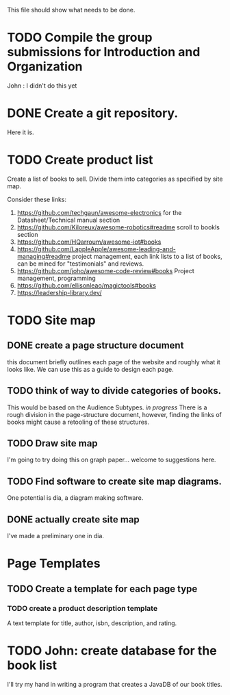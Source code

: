 This file should show what needs to be done.
* TODO Compile the group submissions for Introduction and Organization
John : I didn't do this yet
* DONE Create a git repository.
Here it is.
* TODO Create product list
Create a list of books to sell. Divide them into categories as specified by site map.

Consider these links:
1. https://github.com/techgaun/awesome-electronics for the Datasheet/Technical manual section
2. https://github.com/Kiloreux/awesome-robotics#readme scroll to bookls section
3. https://github.com/HQarroum/awesome-iot#books
4. https://github.com/LappleApple/awesome-leading-and-managing#readme project management, each link lists to a list of books, can be mined for "testimonials" and reviews.
5. https://github.com/joho/awesome-code-review#books Project management, programming
6. https://github.com/ellisonleao/magictools#books
7. https://leadership-library.dev/

   
* TODO Site map
** DONE create a page structure document
this document briefly outlines each page of the website and roughly what it looks like. We can use this as a guide to design each page.
** TODO think of way to divide categories of books.
This would be based on the Audience Subtypes.
/in progress/ There is a rough division in the page-structure document, however, finding the links of books might cause a retooling of these structures.
** TODO Draw site map
I'm going to try doing this on graph paper...
welcome to suggestions here.
** TODO Find software to create site map diagrams.
One potential is dia, a diagram making software.
** DONE actually create site map
I've made a preliminary one in dia. 

* Page Templates
** TODO Create a template for each page type
*** TODO create a product description template
A text template for title, author, isbn, description, and rating.


* TODO John: create database for the book list
I'll try my hand in writing a program that creates a JavaDB of our book titles.
